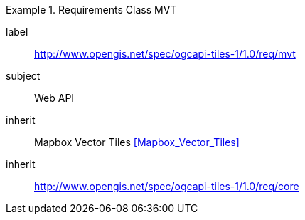 [[rc_table-mvt]]
////
[cols="1,4",width="90%"]
|===
2+|*Requirements Mapbox Vector Tiles*
2+|http://www.opengis.net/spec/ogcapi-tiles-1/1.0/req/mvt
|Target type |Web API
|Dependency |<<Mapbox Vector Tiles>>
|Dependency |http://www.opengis.net/spec/ogcapi-tiles-1/1.0/req/core
|===
////

[requirements_class]
.Requirements Class MVT
====
[%metadata]
label:: http://www.opengis.net/spec/ogcapi-tiles-1/1.0/req/mvt
subject:: Web API
inherit:: Mapbox Vector Tiles <<Mapbox_Vector_Tiles>>
inherit:: http://www.opengis.net/spec/ogcapi-tiles-1/1.0/req/core
====
